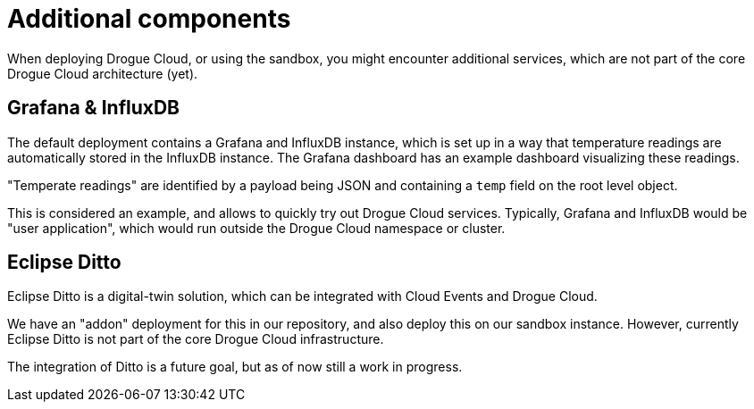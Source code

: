 = Additional components

When deploying Drogue Cloud, or using the sandbox, you might encounter additional services, which are not part of the
core Drogue Cloud architecture (yet).

== Grafana & InfluxDB

The default deployment contains a Grafana and InfluxDB instance, which is set up in a way that temperature readings
are automatically stored in the InfluxDB instance. The Grafana dashboard has an example dashboard visualizing these
readings.

"Temperate readings" are identified by a payload being JSON and containing a `temp` field on the root level object.

This is considered an example, and allows to quickly try out Drogue Cloud services. Typically, Grafana and InfluxDB
would be "user application", which would run outside the Drogue Cloud namespace or cluster.

== Eclipse Ditto

Eclipse Ditto is a digital-twin solution, which can be integrated with Cloud Events and Drogue Cloud.

We have an "addon" deployment for this in our repository, and also deploy this on our sandbox instance. However,
currently Eclipse Ditto is not part of the core Drogue Cloud infrastructure.

The integration of Ditto is a future goal, but as of now still a work in progress.
